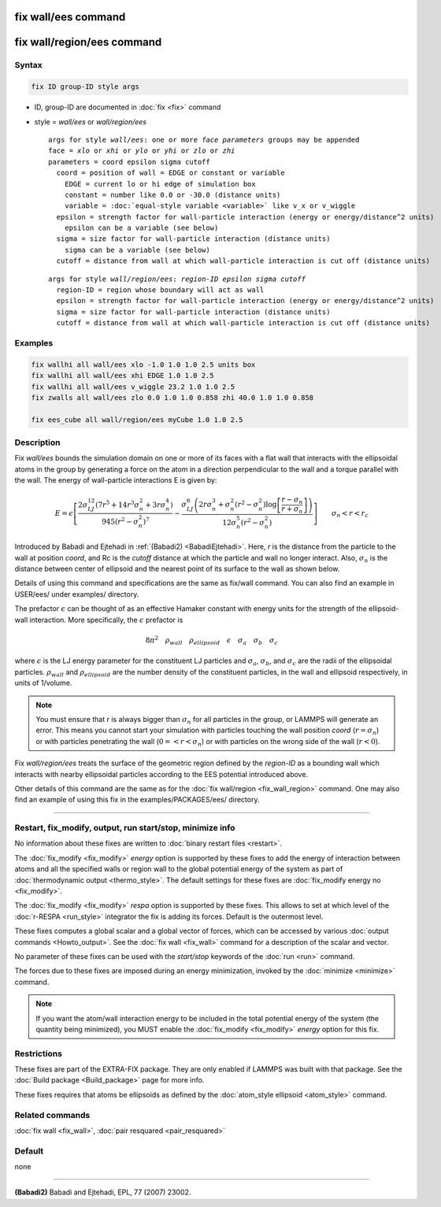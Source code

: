.. index:: fix wall/ees
.. index:: fix wall/region/ees

fix wall/ees command
====================

fix wall/region/ees command
===========================

Syntax
""""""

.. code-block:: LAMMPS

   fix ID group-ID style args

* ID, group-ID are documented in :doc:`fix <fix>` command
* style = *wall/ees* or *wall/region/ees*

  .. parsed-literal::

       args for style *wall/ees*\ : one or more *face parameters* groups may be appended
       face = *xlo* or *xhi* or *ylo* or *yhi* or *zlo* or *zhi*
       parameters = coord epsilon sigma cutoff
         coord = position of wall = EDGE or constant or variable
           EDGE = current lo or hi edge of simulation box
           constant = number like 0.0 or -30.0 (distance units)
           variable = :doc:`equal-style variable <variable>` like v_x or v_wiggle
         epsilon = strength factor for wall-particle interaction (energy or energy/distance\^2 units)
           epsilon can be a variable (see below)
         sigma = size factor for wall-particle interaction (distance units)
           sigma can be a variable (see below)
         cutoff = distance from wall at which wall-particle interaction is cut off (distance units)

  .. parsed-literal::

       args for style *wall/region/ees*\ : *region-ID* *epsilon* *sigma* *cutoff*
         region-ID = region whose boundary will act as wall
         epsilon = strength factor for wall-particle interaction (energy or energy/distance\^2 units)
         sigma = size factor for wall-particle interaction (distance units)
         cutoff = distance from wall at which wall-particle interaction is cut off (distance units)

Examples
""""""""

.. code-block:: LAMMPS

   fix wallhi all wall/ees xlo -1.0 1.0 1.0 2.5 units box
   fix wallhi all wall/ees xhi EDGE 1.0 1.0 2.5
   fix wallhi all wall/ees v_wiggle 23.2 1.0 1.0 2.5
   fix zwalls all wall/ees zlo 0.0 1.0 1.0 0.858 zhi 40.0 1.0 1.0 0.858

   fix ees_cube all wall/region/ees myCube 1.0 1.0 2.5

Description
"""""""""""

Fix *wall/ees* bounds the simulation domain on one or more of its
faces with a flat wall that interacts with the ellipsoidal atoms in
the group by generating a force on the atom in a direction
perpendicular to the wall and a torque parallel with the wall.  The
energy of wall-particle interactions E is given by:

.. math::

   E = \epsilon \left[ \frac{2 \sigma_{LJ}^{12} \left(7 r^5+14 r^3
   \sigma_{n}^2+3 r \sigma_{n}^4\right) }{945
   \left(r^2-\sigma_{n}^2\right)^7} -\frac{ \sigma_{LJ}^6 \left(2 r
   \sigma_{n}^3+\sigma_{n}^2 \left(r^2-\sigma_{n}^2\right)\log{
   \left[\frac{r-\sigma_{n}}{r+\sigma_{n}}\right]}\right) }{12
   \sigma_{n}^5 \left(r^2-\sigma_{n}^2\right)} \right]\qquad \sigma_n
   < r < r_c

Introduced by Babadi and Ejtehadi in :ref:`(Babadi2)
<BabadiEjtehadi>`. Here, *r* is the distance from the particle to the
wall at position *coord*, and Rc is the *cutoff* distance at which
the particle and wall no longer interact. Also, :math:`\sigma_n` is
the distance between center of ellipsoid and the nearest point of its
surface to the wall as shown below.

.. image:: JPG/fix_wall_ees_image.jpg
   :align: center

Details of using this command and specifications are the same as
fix/wall command. You can also find an example in USER/ees/ under
examples/ directory.

The prefactor :math:`\epsilon` can be thought of as an
effective Hamaker constant with energy units for the strength of the
ellipsoid-wall interaction.  More specifically, the :math:`\epsilon`
prefactor is

.. math::

   8 \pi^2 \quad \rho_{wall} \quad \rho_{ellipsoid} \quad \epsilon
   \quad \sigma_a \quad \sigma_b \quad \sigma_c

where :math:`\epsilon` is the LJ energy parameter for the constituent
LJ particles and :math:`\sigma_a`, :math:`\sigma_b`, and
:math:`\sigma_c` are the radii of the ellipsoidal
particles. :math:`\rho_{wall}` and :math:`\rho_{ellipsoid}` are the
number density of the constituent particles, in the wall and ellipsoid
respectively, in units of 1/volume.

.. note::

   You must ensure that r is always bigger than :math:`\sigma_n` for
   all particles in the group, or LAMMPS will generate an error.  This
   means you cannot start your simulation with particles touching the wall
   position *coord* (:math:`r = \sigma_n`) or with particles penetrating
   the wall (:math:`0 =< r < \sigma_n`) or with particles on the wrong
   side of the wall (:math:`r < 0`).

Fix *wall/region/ees* treats the surface of the geometric region defined
by the *region-ID* as a bounding wall which interacts with nearby
ellipsoidal particles according to the EES potential introduced above.

Other details of this command are the same as for the :doc:`fix
wall/region <fix_wall_region>` command.  One may also find an example
of using this fix in the examples/PACKAGES/ees/ directory.

----------

Restart, fix_modify, output, run start/stop, minimize info
"""""""""""""""""""""""""""""""""""""""""""""""""""""""""""

No information about these fixes are written to :doc:`binary restart
files <restart>`.

The :doc:`fix_modify <fix_modify>` *energy* option is supported by
these fixes to add the energy of interaction between atoms and all the
specified walls or region wall to the global potential energy of the
system as part of :doc:`thermodynamic output <thermo_style>`.  The
default settings for these fixes are :doc:`fix_modify energy no
<fix_modify>`.

The :doc:`fix_modify <fix_modify>` *respa* option is supported by
these fixes. This allows to set at which level of the :doc:`r-RESPA
<run_style>` integrator the fix is adding its forces. Default is the
outermost level.

These fixes computes a global scalar and a global vector of forces,
which can be accessed by various :doc:`output commands
<Howto_output>`.  See the :doc:`fix wall <fix_wall>` command for a
description of the scalar and vector.

No parameter of these fixes can be used with the *start/stop* keywords of
the :doc:`run <run>` command.

The forces due to these fixes are imposed during an energy
minimization, invoked by the :doc:`minimize <minimize>` command.

.. note::

   If you want the atom/wall interaction energy to be included in
   the total potential energy of the system (the quantity being
   minimized), you MUST enable the :doc:`fix_modify <fix_modify>` *energy*
   option for this fix.

Restrictions
""""""""""""

These fixes are part of the EXTRA-FIX package.  They are only enabled
if LAMMPS was built with that package.  See the :doc:`Build package
<Build_package>` page for more info.

These fixes requires that atoms be ellipsoids as defined by the
:doc:`atom_style ellipsoid <atom_style>` command.

Related commands
""""""""""""""""

:doc:`fix wall <fix_wall>`,
:doc:`pair resquared <pair_resquared>`

Default
"""""""

none

----------

.. _BabadiEjtehadi:

**(Babadi2)** Babadi and Ejtehadi, EPL, 77 (2007) 23002.
